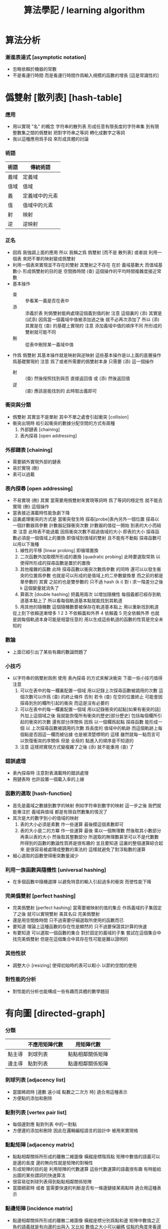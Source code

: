 #+title: 算法學記 / learning algorithm

* 算法分析

*** 漸進表達式 [asymptotic notation]
    * 忽略依賴於機器的常數
    * 不是看運行時間
      而是看運行時間作爲輸入規模的函數的增長
      [這是常識性的]

* 僞雙射 [散列表] [hash-table]

*** 應用
    * 用以實現 "名" 的概念
      字符串的散列表
      形成任意有限長度的字符串集
      到有限整數集之間的僞雙射
      把對字符串之等詞
      轉化成數字之等詞
    * 我以這種應用爲手段
      來形成具體的討論

*** 術語
    | 術語 | 傳統術語       |
    |------+----------------|
    | 義域 | 定義域         |
    | 值域 | 值域           |
    | 義   | 定義域中的元素 |
    | 值   | 值域中的元素   |
    | 射   | 映射           |
    | 逆   | 逆映射         |

*** 正名
    * 因爲 我強調上面的應用
      所以 我稱之爲 僞雙射
      [而不是 散列表]
      或者說
      利用一個表
      來把不單的映射變成僞雙射
    * 利用一個表來實現並不存在的雙射
      其雙射之不存在 在於 義域基數大 而值域基數小
      形成僞雙射的目的是 空間換時間
      (查) 這個操作的平均時間複雜度接近常數
    * 基本操作
      * 查 ::
           參看某一義是否在表中
      * 添 ::
           添義於表
           則僞雙射能夠處理這個義到值的射
           注意
           這個裏的 (添)
           其實是 (試添)
           因爲當一個義域中值被添加過之後
           就不必再次添加了
           所以
           (添) 其實是在 (查) 的基礎上實現的
           注意
           添加義域中值的順序不同
           所形成的雙射就可能不同
      * 刪 ::
           從表中刪除某一義域中值
    * 作爲 僞雙射
      其基本操作就是映射與逆映射
      這些基本操作是以上面的底層操作爲基礎實現的
      注意
      爲了或者所需要的僞雙射本身
      只需要 (添) 這一個操作
      * 射 ::
           (查) 然後按照找到與否
           直接返回值
           或 (添) 然後返回值
      * 逆 ::
           (查) 應該是能找到的
           此時取出義即可

*** 衝突與分類
    * 僞雙射
      其實並不是單射
      其中不單之處會引起衝突 [collision]
    * 衝突出現時
      給引起衝突的數據分配空間的方式有兩種
      1. 外部鏈表 [chaining]
      2. 表內探尋 [open addressing]

*** 外部鏈表 [chaining]
    * 需要額外實現外部的鏈表
    * 易於實現 (刪)
    * 表可以過載

*** 表內探尋 [open addressing]
    * 不易實現 (刪)
      其實
      當需要用僞雙射來實現等詞時
      爲了等詞的穩定性
      就不能去實現 (刪) 這個操作
    * 當表接近滿載時性能急劇下降
    * 這裏處理衝突的方式是
      當衝突發生時
      探尋[probe]表內另外一個位置
      探尋以一個計數器爲參數
      計數器記錄衝突次數
      計數器的值從一開始
      到表的大小而結束
      注意
      此時表不能過載
      因爲衝突次數不超過值域的大小 即表的大小
      探尋函數必須是一個值域上的置換
      即值域到值域的雙射 且不能有不動點
      探尋函數可以用以下幾種
      1. 線性的平移 [linear probing]
         即循環置換
      2. 二次函數外加取模所形成的置換 [quadratic probing]
         此時要選取常熟
         以使得所形成的探尋函數是置於的置換
      3. 其他複雜的函數
         此時 探尋函數以衝突次數爲參數 的同時
         還可以以發生衝突的位置爲參數
         也就是可以形成的是值域上的二參數變換羣
         而之前的都是單參數的
         其實
         之前的也是雙參數的
         只不過 hash (k i) 對 i 求一階差分之後
         k 這個變量就消失了
      4. 算兩次 [double hashing]
         把義用兩次 以增加隨機性
         每個義都已經存到軌道基本點上了
         所以看每個軌道基本點就能找到其軌道
      5. 用其他的隨機數
         這個隨機數要被保存在軌道基本點上
         用以重新找到軌道
      從上到下依賴逐漸增多
      1 2 3 不依賴義和外界
      4 依賴義
      5 完全依賴外界
      也就是說每個軌道本身可能是相當任意的
      用以生成這些軌道的函數的性質是完全未知的

*** 數論
    * 上面已經引出了某些有趣的數論問題了

*** 小技巧
    * 以字符串的僞雙射爲例
      使用 表內探尋 的方式來解決衝突
      下面一些小技巧值得注意
      1. 可以在表中的每一欄裏配置一個域
         用以記錄上次探尋函數被調用的次數
         這個次數可以作爲 (查) 的終止條件
         否則 若令 (查) 在空的位置終止
         可能會因探尋到別的欄所引起的衝突
         而這是沒有必要的
      2. 可以在表中的每一欄裏配置一個域
         用以記錄衝突的起點[如果有衝突的話]
         外加上這個域之後
         我就能恢復所有衝突的歷史[部分歷史]
         包括每個欄所引起的衝突的次數
         還有部分序關係
         因爲
         以一個欄爲起點 探尋函數 能形成一個
         以 上次探尋函數被調用的次數 爲長度的
         值域中的軌跡
         而這個軌跡上每個點是否因這一欄而被佔據
         也是被清楚標明的
         這樣
         雖然就每一點而言可以恢復衝突的序關係
         但是 全局的 點進入的順序是不知道的
      3. 注意
         這樣把實現方式變複雜了之後
         (添) 就不能重用 (查) 了

*** 錯誤處理
    * 表內探尋時
      注意對表滿載時的錯誤處理
    * 用鏈表時 也許設置一個載入率的上線

*** 函數的選取 [hash-function]
    * 首先是義域之數據到數字的映射
      例如字符串到數字的映射
      這一步之後
      我們就能專注於 義域與值域
      都是有限自然數集的情況了
    * 其次是大的數字到小的值域的映射
      1. 表的大小必須是素數
         作一些運算
         最後模這個素數即可
      2. 表的大小是二的方冪
         作一些運算
         最後
         乘以一個無理數 然後取其小數部分
         再乘以表的大小 然後取其整數部分
         所選取的無理數甚至可以不是代數數
         所得到的函數的數論性質將是很有趣的
         並且要知道
         這裏的整個運算綜合起來
         是很容易被處理成整數的乘法的
         這樣就避免了對浮點數的運算
    * 細心選取的函數使得衝突數量減少

*** 利用一族函數與隨機性 [universal hashing]
    * 在多個函數中隨機選擇
      以避免特意的輸入引起過多的衝突
      而使性能下降

*** 完美僞雙射 [perfect hashing]
    * 完美僞雙射 [perfect hashing]
      當需要被映射的值的集合
      作爲義域的子集固定了之後
      就可以實現雙射
      美其名曰 完美僞雙射
    * 還是用空間換時間
      只不過需要仔細選取所使用的函數而已
    * 要知道
      理論上這種函數的存在性是顯然的
      只不過要保證其計算的快速
    * 有要知道
      可以選取一個函數的集合
      對於固定的義域的子集
      嘗試在這個集合中找完美僞雙射
      但是在這個集合中其存在性可能是難以證明的

*** 其他性狀
    * 調整大小 [resizing]
      使得初始時的表可以較小
      以節約空間的使用

*** 對性能的分析
    * 對性能的分析也能構成一些有趣而具體的數學題目

* 有向圖 [directed-graph]

*** 分類
    |        | 不應用矩陣代數 | 用矩陣代數       |
    |--------+----------------+------------------|
    | 點主導 | 刺球列表       | 點點相鄰關係矩陣 |
    | 邊主導 | 點對列表       | 點邊相鄰關係矩陣 |

*** 刺球列表 [adjacency list]
    * 當圖稀疏時
      [邊數 遠小域 點數之二次方 時]
      適合用這種表示
    * 方便點的添加和刪除

*** 點對列表 [vertex pair list]
    * 每個邊對應 點對列表 中的一對點
    * 方便邊的添加和刪除
      因此在邏輯編程語言的設計中
      被用來實現格

*** 點點矩陣 [adjacency matrix]
    * 點點相鄰關係所形成的離散二維圖像
      橫縱座標階爲點
      矩陣中數值的語義可以是邊的長度
      邊的無向性就是矩陣的對稱性
    * 形成矩陣的目的是 利用矩陣的代數運算
      這些代數運算的語義很有趣
      有時能給出圖的某些謂詞的快速算法
    * 很容易從刺球列表得到點點相鄰關係矩陣
    * 當圖稠密時
      或者 當需要快速的判斷是否有一條邊鏈接某兩點時
      適合用這種表示

*** 點邊矩陣 [incidence matrix]
    * 點邊相鄰關係所形成的離散二維圖像
      橫縱座標分別爲點和邊
      矩陣中數值之正負的語義就是有向邊的出與入
      又比如 數值之大小可以編碼 從點的角度來看邊的類型 等等
    * 形成矩陣就能用矩陣的代數運算來處理
      這些代數運算的語義很有趣
      有時能給出圖的某些謂詞的快速算法
    * 很容易從點對列表得到點邊相鄰關係矩陣

*** 另類
    * 把點對其他點的地址的保存
      作爲有向邊的語義
      稱之爲 存址爲邊

*** 存址爲邊
    * 從一個點到另一個點的速度很快
    * 想像一個圖的編輯器
      一些小精靈在編輯這個圖
      而每個小精靈就是一個

*** 圖的遍歷
    * 好像圖的每個節點中買藏着寶藏一樣
      遍歷以尋寶

*** 最小支撐樹 [minimum spanning tree]

* 堆 [heap]

*** 正名
    * heap 這個詞來源於 heapsort 這個算法
      而用 heap 這個術語來代表 被垃圾回收器所管理起來的內存
      是術語濫用的例子

*** ><
    * 用自然數給二叉樹標號
      自然數本身又對應於數組
      這樣就自然把數組視爲了二叉樹
    * 要求序關係 就得到 max-heap 和 min-heap

*** priority queue
